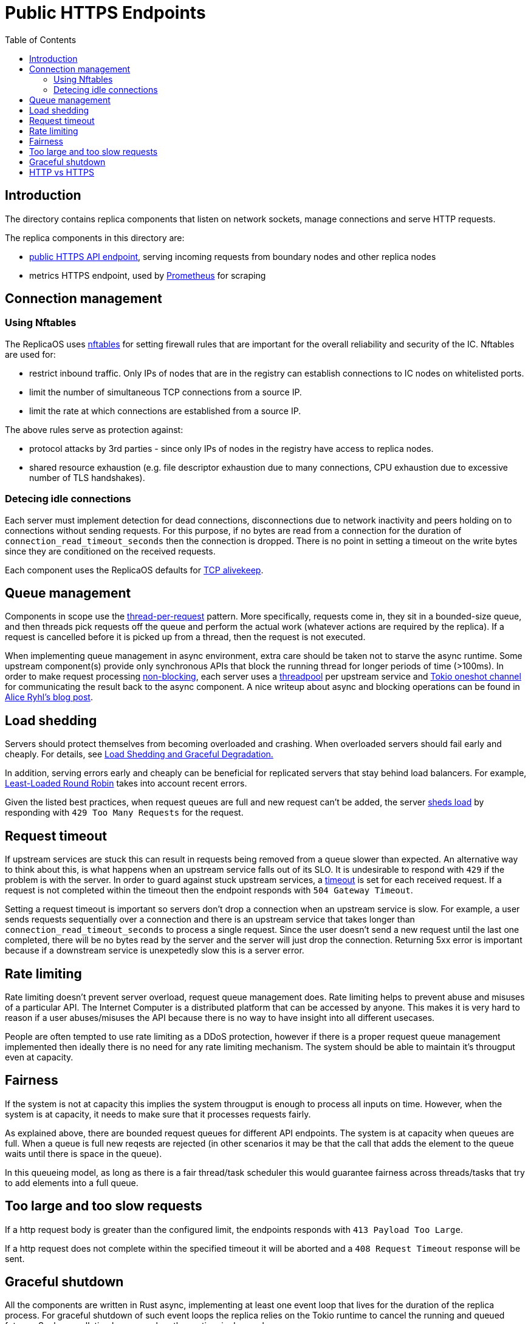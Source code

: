 = Public HTTPS Endpoints =
:toc:
 
== Introduction ==
 
The directory contains replica components that listen on network sockets, manage connections and serve HTTP requests.

The replica components in this directory are:

* link:public/README.adoc[public HTTPS API endpoint], serving incoming requests from boundary nodes and other replica nodes
* metrics HTTPS endpoint, used by https://prometheus.io/[Prometheus] for scraping

== Connection management ==

=== Using Nftables ===

The ReplicaOS uses https://en.wikipedia.org/wiki/Nftables[nftables] for setting firewall rules that are important
for the overall reliability and security of the IC. Nftables are used for:

 *  restrict inbound traffic. Only IPs of nodes that are in the registry can establish connections to IC nodes on whitelisted ports. 
 *  limit the number of simultaneous TCP connections from a source IP. 
 *  limit the rate at which connections are established from a source IP.

The above rules serve as protection against:

 *  protocol attacks by 3rd parties - since only IPs of nodes in the registry have access to replica nodes.
 *  shared resource exhaustion (e.g. file descriptor exhaustion due to many connections, 
 CPU exhaustion due to excessive number of TLS handshakes).

=== Detecing idle connections ===

Each server must implement detection for dead connections, disconnections due
to network inactivity and peers holding on to connections without sending requests.
For this purpose, if no bytes are read from a connection for the duration of 
`+connection_read_timeout_seconds+` then the connection is dropped. There is no point in 
setting a timeout on the write bytes since they are conditioned on the received requests. 

Each component uses the ReplicaOS defaults for https://tldp.org/HOWTO/TCP-Keepalive-HOWTO/overview.html#whyuse[TCP alivekeep].

== Queue management ==

Components in scope use the https://sre.google/sre-book/addressing-cascading-failures/#xref_cascading-failure_queue-management[thread-per-request]
pattern. More specifically, requests come in, they sit in a bounded-size queue, and then threads pick requests off the queue and perform the actual work (whatever actions are required by the replica). 
If a request is cancelled before it is picked up from a thread, then the request is not executed.

When implementing queue management in async environment, extra care should be taken not to starve the async runtime.
Some upstream component(s) provide only synchronous APIs that block the running thread for longer periods of time (>100ms). In order to make request processing https://docs.rs/tokio/latest/tokio/task/index.html[non-blocking], 
each server uses a https://docs.rs/threadpool/latest/threadpool/[threadpool] per upstream service and https://docs.rs/tokio/latest/tokio/sync/oneshot/index.html[Tokio oneshot channel] for communicating the result back to the async component.
A nice writeup about async and blocking operations can be found in https://ryhl.io/blog/async-what-is-blocking/[Alice Ryhl's blog post].

== Load shedding ==
 
Servers should protect themselves from becoming overloaded and crashing. When overloaded servers should fail early and cheaply. For details, see 
https://sre.google/sre-book/addressing-cascading-failures/#xref_cascading-failure_load-shed-graceful-degredation[Load Shedding and Graceful Degradation.]

In addition, serving errors early and cheaply can be beneficial for replicated servers that stay behind load balancers.
For example, https://sre.google/sre-book/load-balancing-datacenter/[Least-Loaded Round Robin] takes into account recent errors.
 
Given the listed best practices, when request queues are full and new request can't be added,
the server https://docs.rs/tower/latest/tower/load_shed/index.html#[sheds load] by responding with `+429 Too Many Requests+` for the request. 

== Request timeout ==

If upstream services are stuck this can result in requests being removed from a queue slower than expected. An alternative way to think about this,
is what happens when an upstream service falls out of its SLO. It is undesirable to respond with `+429+` if the problem is with the server.
In order to guard against stuck upstream services, a https://docs.rs/tower/latest/tower/timeout/index.html[timeout] is set for each received request. 
If a request is not completed within the timeout then the endpoint responds with `+504 Gateway Timeout+`.

Setting a request timeout is important so servers don't drop a connection when an upstream service is slow.
For example, a user sends requests sequentially over a connection and there is an upstream service that 
takes longer than `+connection_read_timeout_seconds+` to process a single request.
Since the user doesn't send a new request until the last one completed, there will be no bytes read by the
server and the server will just drop the connection. Returning 5xx error is important because if a 
downstream service is unexpetedly slow this is a server error.

== Rate limiting ==

Rate limiting doesn't prevent server overload, request queue management does.
Rate limiting helps to prevent abuse and misuses of a particular API. The Internet Computer is a distributed platform that can be accessed
by anyone. This makes it is very hard to reason if a user abuses/misuses the API because there is no way to have insight into all different usecases.

People are often tempted to use rate limiting as a DDoS protection, however if there is a proper request queue management 
implemented then ideally there is no need for any rate limiting mechanism. The system should be able to maintain it's througput even
at capacity. 

== Fairness ==

If the system is not at capacity this implies the system througput is enough to process all inputs on time.
However, when the system is at capacity, it needs to make sure that it processes requests fairly.

As explained above, there are bounded request queues for different API endpoints. The system is at capacity when queues are full.
When a queue is full new reqests are rejected (in other scenarios it may be that the call that adds the element to the queue waits until there is space in the queue).

In this queueing model, as long as there is a fair thread/task scheduler this would guarantee fairness across threads/tasks that try to 
add elements into a full queue.

== Too large and too slow requests ==

If a http request body is greater than the configured limit, the endpoints responds with `+413 Payload Too Large+`.

If a http request does not complete within the specified timeout it will be aborted and a `+408 Request Timeout+` response will be sent.

== Graceful shutdown ==

All the components are written in Rust async, implementing at least one event loop that lives for the duration
of the replica process. For graceful shutdown of such event loops the replica relies on the Tokio runtime to cancel the 
running and queued futures. Such cancellation happens when the runtime is dropped.

== HTTP vs HTTPS ==

Each component has a single listening port that accepts a TCP connection. After a connection is accepted, 
the component peeks the first byte of the TCP stream to determine if a TLS connection is initiated.
